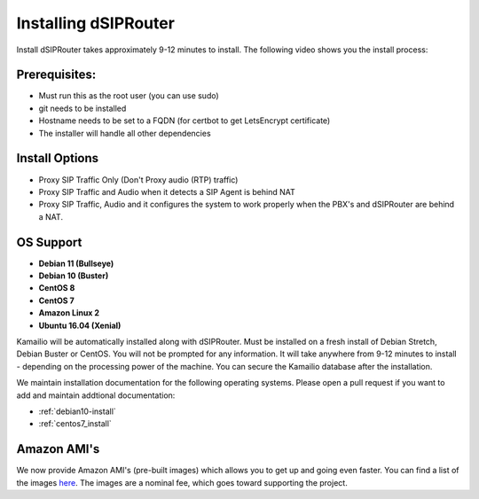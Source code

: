 .. _installing_dsiprouter:


Installing dSIPRouter
=====================

Install dSIPRouter takes approximately 9-12 minutes to install.  The following video shows you the install process:

.. raw:: html

        <object width="560" height="315"><param name="movie"
        value="https://www.youtube.com/embed/Iu4BQkL1wGc"></param><param
        name="allowFullScreen" value="true"></param><param
        name="allowscriptaccess" value="always"></param><embed
        src="https://www.youtube.com/embed/Iu4BQkL1wGc"
        type="application/x-shockwave-flash" allowscriptaccess="always"
        allowfullscreen="true" width=""
        height="385"></embed></object>



Prerequisites:
^^^^^^^^^^^^^^

- Must run this as the root user (you can use sudo)
- git needs to be installed
- Hostname needs to be set to a FQDN (for certbot to get LetsEncrypt certificate)
- The installer will handle all other dependencies



Install Options
^^^^^^^^^^^^^^^^

- Proxy SIP Traffic Only (Don't Proxy audio (RTP) traffic)
- Proxy SIP Traffic and Audio when it detects a SIP Agent is behind NAT
- Proxy SIP Traffic, Audio and it configures the system to work properly when the PBX's and dSIPRouter are behind a NAT.

OS Support
^^^^^^^^^^

- **Debian 11 (Bullseye)**
- **Debian 10 (Buster)**
- **CentOS 8**
- **CentOS 7**
- **Amazon Linux 2**
- **Ubuntu 16.04 (Xenial)**


Kamailio will be automatically installed along with dSIPRouter.
Must be installed on a fresh install of Debian Stretch, Debian Buster or CentOS.
You will not be prompted for any information.  It will take anywhere from  9-12 minutes to install - depending on the processing power of the machine. You can secure the Kamailio database after the installation.

We maintain installation documentation for the following operating systems.  Please open a pull request if you want to add and maintain addtional documentation:

- :ref:`debian10-install`
- :ref:`centos7_install`

Amazon AMI's
^^^^^^^^^^^^

We now provide Amazon AMI's (pre-built images) which allows you to get up and going even faster.
You can find a list of the images `here <https://aws.amazon.com/marketplace/search/results?x=0&y=0&searchTerms=dsiprouter/>`_.
The images are a nominal fee, which goes toward supporting the project.
